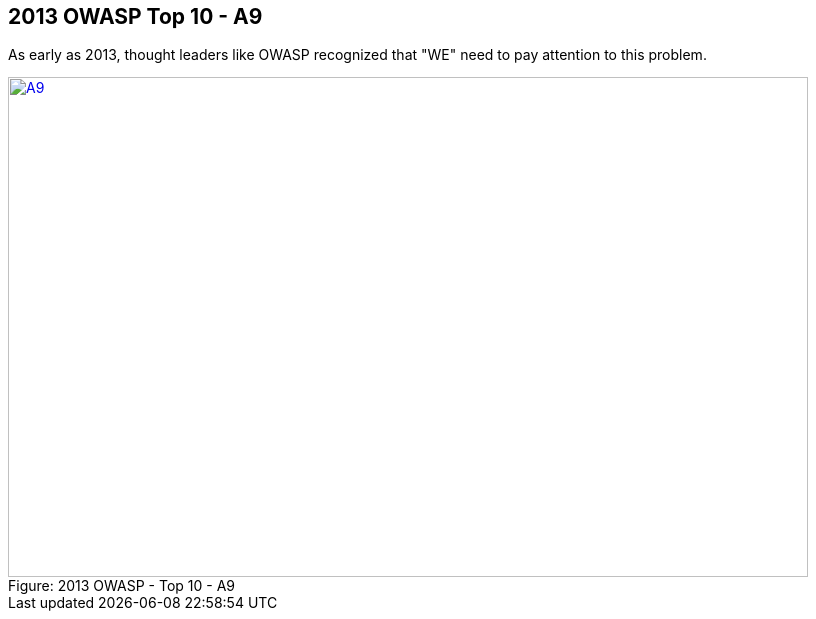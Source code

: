 
== 2013 OWASP Top 10 - A9

As early as 2013, thought leaders like OWASP recognized that "WE" need to pay attention to this problem.


image::images/OWASP-2013-A9.png[caption="Figure: ", title="2013 OWASP - Top 10 - A9", alt="A9", width="800", height="500", style="lesson-image" link="https://www.owasp.org/index.php/Top_10_2013-A9-Using_Components_with_Known_Vulnerabilities"]
